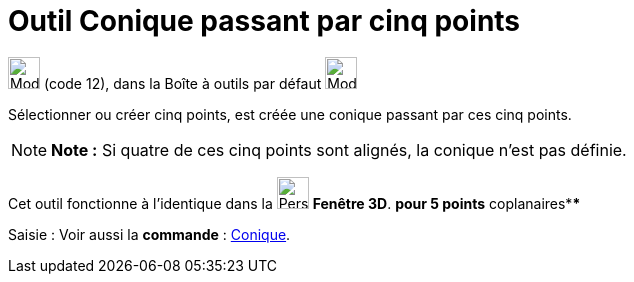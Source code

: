 = Outil Conique passant par cinq points
:page-en: tools/Conic_through_5_Points
ifdef::env-github[:imagesdir: /fr/modules/ROOT/assets/images]

image:32px-Mode_conic5.svg.png[Mode conic5.svg,width=32,height=32] (code 12), dans la Boîte à outils par défaut
image:32px-Mode_ellipse3.svg.png[Mode ellipse3.svg,width=32,height=32]

Sélectionner ou créer cinq points, est créée une conique passant par ces cinq points.

[NOTE]
====

*Note :* Si quatre de ces cinq points sont alignés, la conique n’est pas définie.

====

Cet outil fonctionne à l'identique dans la image:32px-Perspectives_algebra_3Dgraphics.svg.png[Perspectives algebra
3Dgraphics.svg,width=32,height=32] *Fenêtre 3D*. *pour 5 points* coplanaires****

[.kcode]#Saisie :# Voir aussi la *commande* : xref:/commands/Conique.adoc[Conique].
